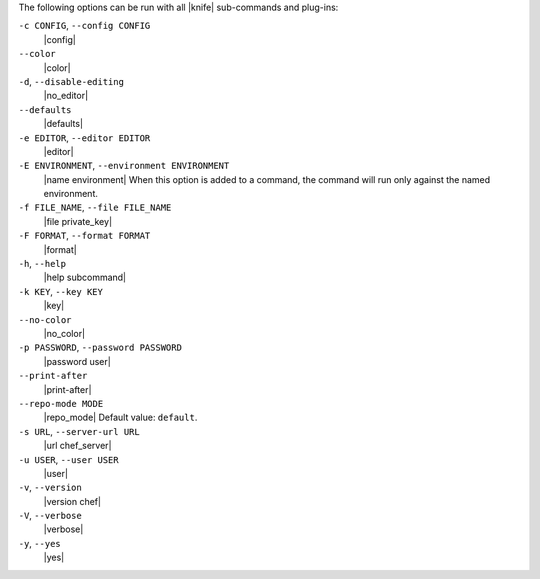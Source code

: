 .. The contents of this file are included in multiple topics.
.. This file should not be changed in a way that hinders its ability to appear in multiple documentation sets.

The following options can be run with all |knife| sub-commands and plug-ins:

``-c CONFIG``, ``--config CONFIG``
   |config|

``--color``
   |color|

``-d``, ``--disable-editing``
   |no_editor|

``--defaults``
   |defaults|

``-e EDITOR``, ``--editor EDITOR``
   |editor|

``-E ENVIRONMENT``, ``--environment ENVIRONMENT``
   |name environment| When this option is added to a command, the command will run only against the named environment.

``-f FILE_NAME``, ``--file FILE_NAME``
   |file private_key|

``-F FORMAT``, ``--format FORMAT``
   |format|

``-h``, ``--help``
   |help subcommand|

``-k KEY``, ``--key KEY``
   |key|

``--no-color``
   |no_color|

``-p PASSWORD``, ``--password PASSWORD``
   |password user|

``--print-after``
   |print-after|

``--repo-mode MODE``
   |repo_mode| Default value: ``default``.

``-s URL``, ``--server-url URL``
   |url chef_server|

``-u USER``, ``--user USER``
   |user|

``-v``, ``--version``
   |version chef|

``-V``, ``--verbose``
  |verbose|

``-y``, ``--yes``
   |yes|

